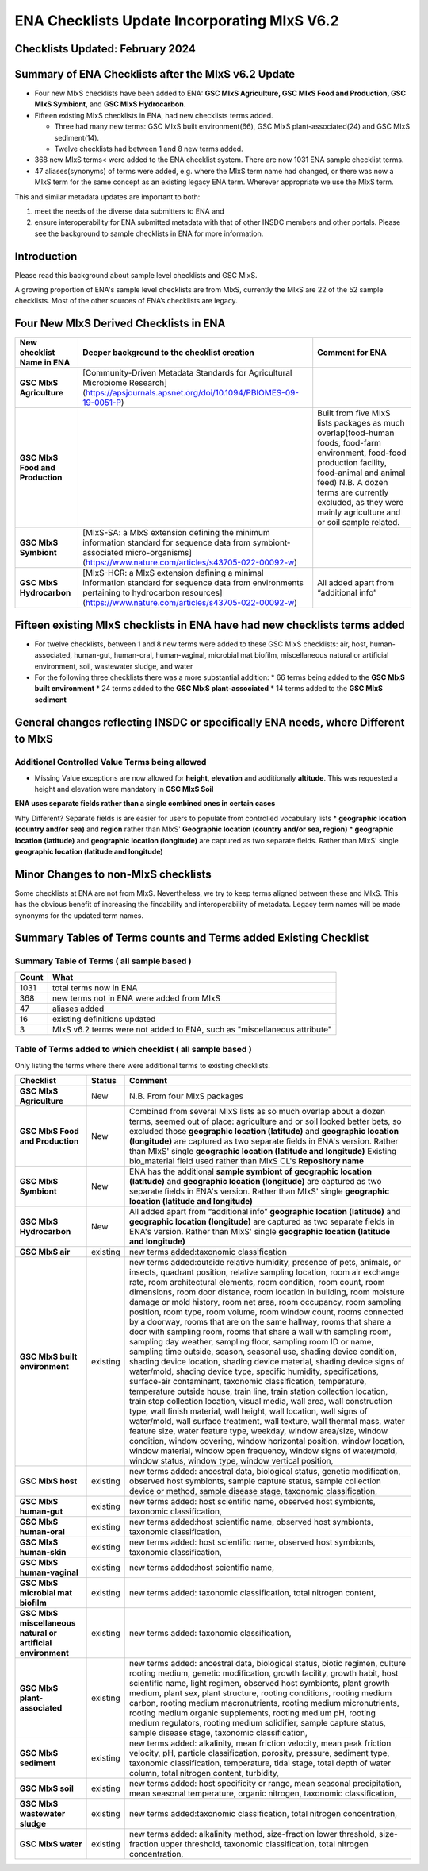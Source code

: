 =============================================
ENA Checklists Update Incorporating MIxS V6.2
=============================================

---------------------------------
Checklists Updated: February 2024
---------------------------------

----------------------------------------------------
Summary of ENA Checklists after the MIxS v6.2 Update
----------------------------------------------------

* Four new MIxS checklists have been added to ENA: **GSC MIxS Agriculture, GSC MIxS Food and Production, GSC MIxS Symbiont**, and **GSC MIxS Hydrocarbon**. 
* Fifteen existing MIxS checklists in ENA, had new checklists terms added. 

  * Three had many new terms: GSC MIxS built environment(66),  GSC MIxS plant-associated(24) and GSC MIxS sediment(14).  
  * Twelve checklists had between 1 and 8 new terms added. 
* 368 new MIxS terms< were added to the ENA checklist system. There are now 1031 ENA sample checklist terms. 
* 47 aliases(synonyms) of terms were added, e.g. where the MIxS term name had changed, or there was now a MIxS term for the same concept as an existing legacy ENA term. Wherever appropriate we use the MIxS term.

This and similar metadata updates are important to both:

1. meet the needs of the diverse data submitters to ENA and 
2. ensure interoperability for ENA submitted metadata with that of other INSDC members and other portals. Please see the background to sample checklists in ENA for more information.


------------
Introduction
------------

Please read this background about sample level checklists and GSC MIxS.

A growing proportion of ENA's sample level checklists are from MIxS, currently the MIxS are 22 of the 52 sample checklists. Most of the other sources of ENA’s checklists are legacy.

---------------------------------------
Four New MIxS Derived Checklists in ENA
---------------------------------------

+----------------------------------+--------------------------------------------------------------------------------------------------------------------------------------------------------------------------------------------------+-----------------------------------------------------------------------------------------------------------------------------------------------------------------------------------------------------------------------------------------------------------------+
| New checklist Name in ENA        | Deeper background to the checklist creation                                                                                                                                                      | Comment for ENA                                                                                                                                                                                                                                                 |
+==================================+==================================================================================================================================================================================================+=================================================================================================================================================================================================================================================================+
| **GSC MIxS Agriculture**         | [Community-Driven Metadata Standards for Agricultural Microbiome Research](https://apsjournals.apsnet.org/doi/10.1094/PBIOMES-09-19-0051-P)                                                      |                                                                                                                                                                                                                                                                 |
+----------------------------------+--------------------------------------------------------------------------------------------------------------------------------------------------------------------------------------------------+-----------------------------------------------------------------------------------------------------------------------------------------------------------------------------------------------------------------------------------------------------------------+
| **GSC MIxS Food and Production** |                                                                                                                                                                                                  | Built from five MIxS lists packages as much overlap(food-human foods, food-farm environment, food-food production facility, food-animal and animal feed) N.B. A dozen terms are currently excluded, as they were mainly agriculture and or soil sample related. |
+----------------------------------+--------------------------------------------------------------------------------------------------------------------------------------------------------------------------------------------------+-----------------------------------------------------------------------------------------------------------------------------------------------------------------------------------------------------------------------------------------------------------------+
| **GSC MIxS Symbiont**            | [MIxS-SA: a MIxS extension defining the minimum information standard for sequence data from symbiont-associated micro-organisms](https://www.nature.com/articles/s43705-022-00092-w)             |                                                                                                                                                                                                                                                                 |
+----------------------------------+--------------------------------------------------------------------------------------------------------------------------------------------------------------------------------------------------+-----------------------------------------------------------------------------------------------------------------------------------------------------------------------------------------------------------------------------------------------------------------+
| **GSC MIxS Hydrocarbon**         | [MIxS-HCR: a MIxS extension defining a minimal information standard for sequence data from environments pertaining to hydrocarbon resources](https://www.nature.com/articles/s43705-022-00092-w) | All added apart from “additional info”                                                                                                                                                                                                                          |
+----------------------------------+--------------------------------------------------------------------------------------------------------------------------------------------------------------------------------------------------+-----------------------------------------------------------------------------------------------------------------------------------------------------------------------------------------------------------------------------------------------------------------+

---------------------------------------------------------------------------
Fifteen existing MIxS checklists in ENA have had new checklists terms added
---------------------------------------------------------------------------

* For twelve checklists, between 1 and 8 new terms were added to these GSC MIxS checklists: air, host,  human-associated, human-gut, human-oral, human-vaginal, microbial mat biofilm, miscellaneous natural or artificial environment, soil, wastewater sludge, and water
* For the following three checklists there was a more substantial addition:
  * 66 terms being added to the **GSC MIxS built environment**
  * 24 terms added to the **GSC MIxS plant-associated**
  * 14 terms added to the **GSC MIxS sediment**

-----------------------------------------------------------------------------------
General changes reflecting INSDC or specifically ENA needs, where Different to MIxS
-----------------------------------------------------------------------------------

^^^^^^^^^^^^^^^^^^^^^^^^^^^^^^^^^^^^^^^^^^^^^^^
Additional Controlled Value Terms being allowed
^^^^^^^^^^^^^^^^^^^^^^^^^^^^^^^^^^^^^^^^^^^^^^^

* Missing Value exceptions are now allowed for **height, elevation** and additionally **altitude**. This was requested a height and elevation were mandatory in  **GSC MIxS Soil** 

**ENA uses separate fields rather than a single combined ones in certain cases**

Why Different? Separate fields is are easier for users to populate from controlled vocabulary lists
* **geographic location (country and/or sea)** and **region** rather than MIxS' **Geographic location (country and/or sea, region)**
* **geographic location (latitude)** and **geographic location (longitude)** are captured as two separate fields. Rather than MIxS' single **geographic location (latitude and longitude)**

------------------------------------
Minor Changes to non-MIxS checklists
------------------------------------

Some checklists at ENA are not from MIxS. Nevertheless, we try to keep terms aligned between these and MIxS. This has the obvious benefit of increasing the findability and interoperability of metadata. Legacy term names will be made synonyms for the updated term names.

-----------------------------------------------------------------
Summary Tables of Terms counts and Terms added Existing Checklist
-----------------------------------------------------------------

^^^^^^^^^^^^^^^^^^^^^^^^^^^^^^^^^^^^^^^^^^^
Summary Table of Terms ( all sample based )
^^^^^^^^^^^^^^^^^^^^^^^^^^^^^^^^^^^^^^^^^^^
+-------+--------------------------------------------------------------------------+
| Count | What                                                                     |
+=======+==========================================================================+
| 1031  | total terms now in ENA                                                   |
+-------+--------------------------------------------------------------------------+
| 368   | new terms not in ENA were added from MIxS                                |
+-------+--------------------------------------------------------------------------+
| 47    | aliases added                                                            |
+-------+--------------------------------------------------------------------------+
| 16    | existing definitions updated                                             |
+-------+--------------------------------------------------------------------------+
| 3     | MIxS v6.2 terms were not added to ENA, such as "miscellaneous attribute" |
+-------+--------------------------------------------------------------------------+

^^^^^^^^^^^^^^^^^^^^^^^^^^^^^^^^^^^^^^^^^^^^^^^^^^^^^^^^^^^^
Table of Terms added to which checklist ( all sample based )
^^^^^^^^^^^^^^^^^^^^^^^^^^^^^^^^^^^^^^^^^^^^^^^^^^^^^^^^^^^^
Only listing the terms where there were additional terms to existing checklists.

+---------------------------------------------------------------+-----------+-------------------------------------------------------------------------------------------------------------------------------------------------------------------------------------------------------------------------------------------------------------------------------------------------------------------------------------------------------------------------------------------------------------------------------------------------------------------------------------------------------------------------------------------------------------------------------------------------------------------------------------------------------------------------------------------------------------------------------------------------------------------------------------------------------------------------------------------------------------------------------------------------------------------------------------------------------------------------------------------------------------------------------------------------------------------------------------------------------------------------------------------------------------------------------------------------------------------------------------------------------------------------------------------------------------------------------------------------------------------------------------------------------------------------------------------------------------------------------------------------------------------------------------------------------------------------------------------------------------------------------------------------------------------------------------------------------------------------------------------------------------------------------------------------------------------------------------------------------------------------------------------------------------------------------------------------------------------------------------------------------------------------------------------------------------------------------+
| Checklist                                                     | Status    | Comment                                                                                                                                                                                                                                                                                                                                                                                                                                                                                                                                                                                                                                                                                                                                                                                                                                                                                                                                                                                                                                                                                                                                                                                                                                                                                                                                                                                                                                                                                                                                                                                                                                                                                                                                                                                                                                                                                                                                                                                                                                                                       |
+===============================================================+===========+===============================================================================================================================================================================================================================================================================================================================================================================================================================================================================================================================================================================================================================================================================================================================================================================================================================================================================================================================================================================================================================================================================================================================================================================================================================================================================================================================================================================================================================================================================================================================================================================================================================================================================================================================================================================================================================================================================================================================================================================================================================================================================+
| **GSC MIxS Agriculture**                                      | New       | N.B. From four MIxS packages                                                                                                                                                                                                                                                                                                                                                                                                                                                                                                                                                                                                                                                                                                                                                                                                                                                                                                                                                                                                                                                                                                                                                                                                                                                                                                                                                                                                                                                                                                                                                                                                                                                                                                                                                                                                                                                                                                                                                                                                                                                  |
+---------------------------------------------------------------+-----------+-------------------------------------------------------------------------------------------------------------------------------------------------------------------------------------------------------------------------------------------------------------------------------------------------------------------------------------------------------------------------------------------------------------------------------------------------------------------------------------------------------------------------------------------------------------------------------------------------------------------------------------------------------------------------------------------------------------------------------------------------------------------------------------------------------------------------------------------------------------------------------------------------------------------------------------------------------------------------------------------------------------------------------------------------------------------------------------------------------------------------------------------------------------------------------------------------------------------------------------------------------------------------------------------------------------------------------------------------------------------------------------------------------------------------------------------------------------------------------------------------------------------------------------------------------------------------------------------------------------------------------------------------------------------------------------------------------------------------------------------------------------------------------------------------------------------------------------------------------------------------------------------------------------------------------------------------------------------------------------------------------------------------------------------------------------------------------+
| **GSC MIxS Food and Production**                              | New       | Combined from several MIxS lists as so much overlap about a dozen terms, seemed out of place: agriculture and or soil looked better bets, so excluded those   **geographic location (latitude)** and **geographic location (longitude)** are captured as two separate fields in ENA's version. Rather than MIxS' single **geographic location (latitude and longitude)**   Existing bio_material field used rather than MIxS CL's **Repository name**                                                                                                                                                                                                                                                                                                                                                                                                                                                                                                                                                                                                                                                                                                                                                                                                                                                                                                                                                                                                                                                                                                                                                                                                                                                                                                                                                                                                                                                                                                                                                                                                                         |
+---------------------------------------------------------------+-----------+-------------------------------------------------------------------------------------------------------------------------------------------------------------------------------------------------------------------------------------------------------------------------------------------------------------------------------------------------------------------------------------------------------------------------------------------------------------------------------------------------------------------------------------------------------------------------------------------------------------------------------------------------------------------------------------------------------------------------------------------------------------------------------------------------------------------------------------------------------------------------------------------------------------------------------------------------------------------------------------------------------------------------------------------------------------------------------------------------------------------------------------------------------------------------------------------------------------------------------------------------------------------------------------------------------------------------------------------------------------------------------------------------------------------------------------------------------------------------------------------------------------------------------------------------------------------------------------------------------------------------------------------------------------------------------------------------------------------------------------------------------------------------------------------------------------------------------------------------------------------------------------------------------------------------------------------------------------------------------------------------------------------------------------------------------------------------------+
| **GSC MIxS Symbiont**                                         | New       | ENA has the additional **sample symbiont of** **geographic location (latitude)** and **geographic location (longitude)** are captured as two separate fields in ENA's version. Rather than MIxS' single **geographic location (latitude and longitude)**                                                                                                                                                                                                                                                                                                                                                                                                                                                                                                                                                                                                                                                                                                                                                                                                                                                                                                                                                                                                                                                                                                                                                                                                                                                                                                                                                                                                                                                                                                                                                                                                                                                                                                                                                                                                                      |
+---------------------------------------------------------------+-----------+-------------------------------------------------------------------------------------------------------------------------------------------------------------------------------------------------------------------------------------------------------------------------------------------------------------------------------------------------------------------------------------------------------------------------------------------------------------------------------------------------------------------------------------------------------------------------------------------------------------------------------------------------------------------------------------------------------------------------------------------------------------------------------------------------------------------------------------------------------------------------------------------------------------------------------------------------------------------------------------------------------------------------------------------------------------------------------------------------------------------------------------------------------------------------------------------------------------------------------------------------------------------------------------------------------------------------------------------------------------------------------------------------------------------------------------------------------------------------------------------------------------------------------------------------------------------------------------------------------------------------------------------------------------------------------------------------------------------------------------------------------------------------------------------------------------------------------------------------------------------------------------------------------------------------------------------------------------------------------------------------------------------------------------------------------------------------------+
| **GSC MIxS Hydrocarbon**                                      | New       | All added apart from “additional info” **geographic location (latitude)** and **geographic location (longitude)** are captured as two separate fields in ENA's version. Rather than MIxS' single **geographic location (latitude and longitude)**                                                                                                                                                                                                                                                                                                                                                                                                                                                                                                                                                                                                                                                                                                                                                                                                                                                                                                                                                                                                                                                                                                                                                                                                                                                                                                                                                                                                                                                                                                                                                                                                                                                                                                                                                                                                                             |
+---------------------------------------------------------------+-----------+-------------------------------------------------------------------------------------------------------------------------------------------------------------------------------------------------------------------------------------------------------------------------------------------------------------------------------------------------------------------------------------------------------------------------------------------------------------------------------------------------------------------------------------------------------------------------------------------------------------------------------------------------------------------------------------------------------------------------------------------------------------------------------------------------------------------------------------------------------------------------------------------------------------------------------------------------------------------------------------------------------------------------------------------------------------------------------------------------------------------------------------------------------------------------------------------------------------------------------------------------------------------------------------------------------------------------------------------------------------------------------------------------------------------------------------------------------------------------------------------------------------------------------------------------------------------------------------------------------------------------------------------------------------------------------------------------------------------------------------------------------------------------------------------------------------------------------------------------------------------------------------------------------------------------------------------------------------------------------------------------------------------------------------------------------------------------------+
| **GSC MIxS air**                                              | existing  | new terms added:taxonomic classification                                                                                                                                                                                                                                                                                                                                                                                                                                                                                                                                                                                                                                                                                                                                                                                                                                                                                                                                                                                                                                                                                                                                                                                                                                                                                                                                                                                                                                                                                                                                                                                                                                                                                                                                                                                                                                                                                                                                                                                                                                      |
+---------------------------------------------------------------+-----------+-------------------------------------------------------------------------------------------------------------------------------------------------------------------------------------------------------------------------------------------------------------------------------------------------------------------------------------------------------------------------------------------------------------------------------------------------------------------------------------------------------------------------------------------------------------------------------------------------------------------------------------------------------------------------------------------------------------------------------------------------------------------------------------------------------------------------------------------------------------------------------------------------------------------------------------------------------------------------------------------------------------------------------------------------------------------------------------------------------------------------------------------------------------------------------------------------------------------------------------------------------------------------------------------------------------------------------------------------------------------------------------------------------------------------------------------------------------------------------------------------------------------------------------------------------------------------------------------------------------------------------------------------------------------------------------------------------------------------------------------------------------------------------------------------------------------------------------------------------------------------------------------------------------------------------------------------------------------------------------------------------------------------------------------------------------------------------+
| **GSC MIxS built environment**                                | existing  | new terms added:outside relative humidity, presence of pets, animals, or insects, quadrant position, relative sampling location, room air exchange rate, room architectural elements, room condition, room count, room dimensions, room door distance, room location in building, room moisture damage or mold history, room net area, room occupancy, room sampling position, room type, room volume, room window count, rooms connected by a doorway, rooms that are on the same hallway, rooms that share a door with sampling room, rooms that share a wall with sampling room, sampling day weather, sampling floor, sampling room ID or name, sampling time outside, season, seasonal use, shading device condition, shading device location, shading device material, shading device signs of water/mold, shading device type, specific humidity, specifications, surface-air contaminant, taxonomic classification, temperature, temperature outside house, train line, train station collection location, train stop collection location, visual media, wall area, wall construction type, wall finish material, wall height, wall location, wall signs of water/mold, wall surface treatment, wall texture, wall thermal mass, water feature size, water feature type, weekday, window area/size, window condition, window covering, window horizontal position, window location, window material, window open frequency, window signs of water/mold, window status, window type, window vertical position,                                                                                                                                                                                                                                                                                                                                                                                                                                                                                                                                                         |
+---------------------------------------------------------------+-----------+-------------------------------------------------------------------------------------------------------------------------------------------------------------------------------------------------------------------------------------------------------------------------------------------------------------------------------------------------------------------------------------------------------------------------------------------------------------------------------------------------------------------------------------------------------------------------------------------------------------------------------------------------------------------------------------------------------------------------------------------------------------------------------------------------------------------------------------------------------------------------------------------------------------------------------------------------------------------------------------------------------------------------------------------------------------------------------------------------------------------------------------------------------------------------------------------------------------------------------------------------------------------------------------------------------------------------------------------------------------------------------------------------------------------------------------------------------------------------------------------------------------------------------------------------------------------------------------------------------------------------------------------------------------------------------------------------------------------------------------------------------------------------------------------------------------------------------------------------------------------------------------------------------------------------------------------------------------------------------------------------------------------------------------------------------------------------------+
| **GSC MIxS host**                                             | existing  | new terms added: ancestral data, biological status, genetic modification, observed host symbionts, sample capture status, sample collection device or method, sample disease stage, taxonomic classification,                                                                                                                                                                                                                                                                                                                                                                                                                                                                                                                                                                                                                                                                                                                                                                                                                                                                                                                                                                                                                                                                                                                                                                                                                                                                                                                                                                                                                                                                                                                                                                                                                                                                                                                                                                                                                                                                 |
+---------------------------------------------------------------+-----------+-------------------------------------------------------------------------------------------------------------------------------------------------------------------------------------------------------------------------------------------------------------------------------------------------------------------------------------------------------------------------------------------------------------------------------------------------------------------------------------------------------------------------------------------------------------------------------------------------------------------------------------------------------------------------------------------------------------------------------------------------------------------------------------------------------------------------------------------------------------------------------------------------------------------------------------------------------------------------------------------------------------------------------------------------------------------------------------------------------------------------------------------------------------------------------------------------------------------------------------------------------------------------------------------------------------------------------------------------------------------------------------------------------------------------------------------------------------------------------------------------------------------------------------------------------------------------------------------------------------------------------------------------------------------------------------------------------------------------------------------------------------------------------------------------------------------------------------------------------------------------------------------------------------------------------------------------------------------------------------------------------------------------------------------------------------------------------+
| **GSC MIxS human-gut**                                        | existing  | new terms added: host scientific name, observed host symbionts, taxonomic classification,                                                                                                                                                                                                                                                                                                                                                                                                                                                                                                                                                                                                                                                                                                                                                                                                                                                                                                                                                                                                                                                                                                                                                                                                                                                                                                                                                                                                                                                                                                                                                                                                                                                                                                                                                                                                                                                                                                                                                                                     |
+---------------------------------------------------------------+-----------+-------------------------------------------------------------------------------------------------------------------------------------------------------------------------------------------------------------------------------------------------------------------------------------------------------------------------------------------------------------------------------------------------------------------------------------------------------------------------------------------------------------------------------------------------------------------------------------------------------------------------------------------------------------------------------------------------------------------------------------------------------------------------------------------------------------------------------------------------------------------------------------------------------------------------------------------------------------------------------------------------------------------------------------------------------------------------------------------------------------------------------------------------------------------------------------------------------------------------------------------------------------------------------------------------------------------------------------------------------------------------------------------------------------------------------------------------------------------------------------------------------------------------------------------------------------------------------------------------------------------------------------------------------------------------------------------------------------------------------------------------------------------------------------------------------------------------------------------------------------------------------------------------------------------------------------------------------------------------------------------------------------------------------------------------------------------------------+
| **GSC MIxS human-oral**                                       | existing  | new terms added:host scientific name, observed host symbionts, taxonomic classification,                                                                                                                                                                                                                                                                                                                                                                                                                                                                                                                                                                                                                                                                                                                                                                                                                                                                                                                                                                                                                                                                                                                                                                                                                                                                                                                                                                                                                                                                                                                                                                                                                                                                                                                                                                                                                                                                                                                                                                                      |
+---------------------------------------------------------------+-----------+-------------------------------------------------------------------------------------------------------------------------------------------------------------------------------------------------------------------------------------------------------------------------------------------------------------------------------------------------------------------------------------------------------------------------------------------------------------------------------------------------------------------------------------------------------------------------------------------------------------------------------------------------------------------------------------------------------------------------------------------------------------------------------------------------------------------------------------------------------------------------------------------------------------------------------------------------------------------------------------------------------------------------------------------------------------------------------------------------------------------------------------------------------------------------------------------------------------------------------------------------------------------------------------------------------------------------------------------------------------------------------------------------------------------------------------------------------------------------------------------------------------------------------------------------------------------------------------------------------------------------------------------------------------------------------------------------------------------------------------------------------------------------------------------------------------------------------------------------------------------------------------------------------------------------------------------------------------------------------------------------------------------------------------------------------------------------------+
| **GSC MIxS human-skin**                                       | existing  | new terms added: host scientific name, observed host symbionts, taxonomic classification,                                                                                                                                                                                                                                                                                                                                                                                                                                                                                                                                                                                                                                                                                                                                                                                                                                                                                                                                                                                                                                                                                                                                                                                                                                                                                                                                                                                                                                                                                                                                                                                                                                                                                                                                                                                                                                                                                                                                                                                     |
+---------------------------------------------------------------+-----------+-------------------------------------------------------------------------------------------------------------------------------------------------------------------------------------------------------------------------------------------------------------------------------------------------------------------------------------------------------------------------------------------------------------------------------------------------------------------------------------------------------------------------------------------------------------------------------------------------------------------------------------------------------------------------------------------------------------------------------------------------------------------------------------------------------------------------------------------------------------------------------------------------------------------------------------------------------------------------------------------------------------------------------------------------------------------------------------------------------------------------------------------------------------------------------------------------------------------------------------------------------------------------------------------------------------------------------------------------------------------------------------------------------------------------------------------------------------------------------------------------------------------------------------------------------------------------------------------------------------------------------------------------------------------------------------------------------------------------------------------------------------------------------------------------------------------------------------------------------------------------------------------------------------------------------------------------------------------------------------------------------------------------------------------------------------------------------+
| **GSC MIxS human-vaginal**                                    | existing  | new terms added:host scientific name,                                                                                                                                                                                                                                                                                                                                                                                                                                                                                                                                                                                                                                                                                                                                                                                                                                                                                                                                                                                                                                                                                                                                                                                                                                                                                                                                                                                                                                                                                                                                                                                                                                                                                                                                                                                                                                                                                                                                                                                                                                         |
+---------------------------------------------------------------+-----------+-------------------------------------------------------------------------------------------------------------------------------------------------------------------------------------------------------------------------------------------------------------------------------------------------------------------------------------------------------------------------------------------------------------------------------------------------------------------------------------------------------------------------------------------------------------------------------------------------------------------------------------------------------------------------------------------------------------------------------------------------------------------------------------------------------------------------------------------------------------------------------------------------------------------------------------------------------------------------------------------------------------------------------------------------------------------------------------------------------------------------------------------------------------------------------------------------------------------------------------------------------------------------------------------------------------------------------------------------------------------------------------------------------------------------------------------------------------------------------------------------------------------------------------------------------------------------------------------------------------------------------------------------------------------------------------------------------------------------------------------------------------------------------------------------------------------------------------------------------------------------------------------------------------------------------------------------------------------------------------------------------------------------------------------------------------------------------+
| **GSC MIxS microbial mat biofilm**                            | existing  | new terms added: taxonomic classification, total nitrogen content,                                                                                                                                                                                                                                                                                                                                                                                                                                                                                                                                                                                                                                                                                                                                                                                                                                                                                                                                                                                                                                                                                                                                                                                                                                                                                                                                                                                                                                                                                                                                                                                                                                                                                                                                                                                                                                                                                                                                                                                                            |
+---------------------------------------------------------------+-----------+-------------------------------------------------------------------------------------------------------------------------------------------------------------------------------------------------------------------------------------------------------------------------------------------------------------------------------------------------------------------------------------------------------------------------------------------------------------------------------------------------------------------------------------------------------------------------------------------------------------------------------------------------------------------------------------------------------------------------------------------------------------------------------------------------------------------------------------------------------------------------------------------------------------------------------------------------------------------------------------------------------------------------------------------------------------------------------------------------------------------------------------------------------------------------------------------------------------------------------------------------------------------------------------------------------------------------------------------------------------------------------------------------------------------------------------------------------------------------------------------------------------------------------------------------------------------------------------------------------------------------------------------------------------------------------------------------------------------------------------------------------------------------------------------------------------------------------------------------------------------------------------------------------------------------------------------------------------------------------------------------------------------------------------------------------------------------------+
| **GSC MIxS miscellaneous natural or artificial environment**  | existing  | new terms added: taxonomic classification,                                                                                                                                                                                                                                                                                                                                                                                                                                                                                                                                                                                                                                                                                                                                                                                                                                                                                                                                                                                                                                                                                                                                                                                                                                                                                                                                                                                                                                                                                                                                                                                                                                                                                                                                                                                                                                                                                                                                                                                                                                    |
+---------------------------------------------------------------+-----------+-------------------------------------------------------------------------------------------------------------------------------------------------------------------------------------------------------------------------------------------------------------------------------------------------------------------------------------------------------------------------------------------------------------------------------------------------------------------------------------------------------------------------------------------------------------------------------------------------------------------------------------------------------------------------------------------------------------------------------------------------------------------------------------------------------------------------------------------------------------------------------------------------------------------------------------------------------------------------------------------------------------------------------------------------------------------------------------------------------------------------------------------------------------------------------------------------------------------------------------------------------------------------------------------------------------------------------------------------------------------------------------------------------------------------------------------------------------------------------------------------------------------------------------------------------------------------------------------------------------------------------------------------------------------------------------------------------------------------------------------------------------------------------------------------------------------------------------------------------------------------------------------------------------------------------------------------------------------------------------------------------------------------------------------------------------------------------+
| **GSC MIxS plant-associated**                                 | existing  | new terms added: ancestral data, biological status, biotic regimen, culture rooting medium, genetic modification, growth facility, growth habit, host scientific name, light regimen, observed host symbionts, plant growth medium, plant sex, plant structure, rooting conditions, rooting medium carbon, rooting medium macronutrients, rooting medium micronutrients, rooting medium organic supplements, rooting medium pH, rooting medium regulators, rooting medium solidifier, sample capture status, sample disease stage, taxonomic classification,                                                                                                                                                                                                                                                                                                                                                                                                                                                                                                                                                                                                                                                                                                                                                                                                                                                                                                                                                                                                                                                                                                                                                                                                                                                                                                                                                                                                                                                                                                                  |
+---------------------------------------------------------------+-----------+-------------------------------------------------------------------------------------------------------------------------------------------------------------------------------------------------------------------------------------------------------------------------------------------------------------------------------------------------------------------------------------------------------------------------------------------------------------------------------------------------------------------------------------------------------------------------------------------------------------------------------------------------------------------------------------------------------------------------------------------------------------------------------------------------------------------------------------------------------------------------------------------------------------------------------------------------------------------------------------------------------------------------------------------------------------------------------------------------------------------------------------------------------------------------------------------------------------------------------------------------------------------------------------------------------------------------------------------------------------------------------------------------------------------------------------------------------------------------------------------------------------------------------------------------------------------------------------------------------------------------------------------------------------------------------------------------------------------------------------------------------------------------------------------------------------------------------------------------------------------------------------------------------------------------------------------------------------------------------------------------------------------------------------------------------------------------------+
| **GSC MIxS sediment**                                         | existing  | new terms added: alkalinity, mean friction velocity, mean peak friction velocity, pH, particle classification, porosity, pressure, sediment type, taxonomic classification, temperature, tidal stage, total depth of water column, total nitrogen content, turbidity,                                                                                                                                                                                                                                                                                                                                                                                                                                                                                                                                                                                                                                                                                                                                                                                                                                                                                                                                                                                                                                                                                                                                                                                                                                                                                                                                                                                                                                                                                                                                                                                                                                                                                                                                                                                                         |
+---------------------------------------------------------------+-----------+-------------------------------------------------------------------------------------------------------------------------------------------------------------------------------------------------------------------------------------------------------------------------------------------------------------------------------------------------------------------------------------------------------------------------------------------------------------------------------------------------------------------------------------------------------------------------------------------------------------------------------------------------------------------------------------------------------------------------------------------------------------------------------------------------------------------------------------------------------------------------------------------------------------------------------------------------------------------------------------------------------------------------------------------------------------------------------------------------------------------------------------------------------------------------------------------------------------------------------------------------------------------------------------------------------------------------------------------------------------------------------------------------------------------------------------------------------------------------------------------------------------------------------------------------------------------------------------------------------------------------------------------------------------------------------------------------------------------------------------------------------------------------------------------------------------------------------------------------------------------------------------------------------------------------------------------------------------------------------------------------------------------------------------------------------------------------------+
| **GSC MIxS soil**                                             | existing  | new terms added: host specificity or range, mean seasonal precipitation, mean seasonal temperature, organic nitrogen, taxonomic classification,                                                                                                                                                                                                                                                                                                                                                                                                                                                                                                                                                                                                                                                                                                                                                                                                                                                                                                                                                                                                                                                                                                                                                                                                                                                                                                                                                                                                                                                                                                                                                                                                                                                                                                                                                                                                                                                                                                                               |
+---------------------------------------------------------------+-----------+-------------------------------------------------------------------------------------------------------------------------------------------------------------------------------------------------------------------------------------------------------------------------------------------------------------------------------------------------------------------------------------------------------------------------------------------------------------------------------------------------------------------------------------------------------------------------------------------------------------------------------------------------------------------------------------------------------------------------------------------------------------------------------------------------------------------------------------------------------------------------------------------------------------------------------------------------------------------------------------------------------------------------------------------------------------------------------------------------------------------------------------------------------------------------------------------------------------------------------------------------------------------------------------------------------------------------------------------------------------------------------------------------------------------------------------------------------------------------------------------------------------------------------------------------------------------------------------------------------------------------------------------------------------------------------------------------------------------------------------------------------------------------------------------------------------------------------------------------------------------------------------------------------------------------------------------------------------------------------------------------------------------------------------------------------------------------------+
| **GSC MIxS wastewater sludge**                                | existing  | new terms added:taxonomic classification, total nitrogen concentration,                                                                                                                                                                                                                                                                                                                                                                                                                                                                                                                                                                                                                                                                                                                                                                                                                                                                                                                                                                                                                                                                                                                                                                                                                                                                                                                                                                                                                                                                                                                                                                                                                                                                                                                                                                                                                                                                                                                                                                                                       |
+---------------------------------------------------------------+-----------+-------------------------------------------------------------------------------------------------------------------------------------------------------------------------------------------------------------------------------------------------------------------------------------------------------------------------------------------------------------------------------------------------------------------------------------------------------------------------------------------------------------------------------------------------------------------------------------------------------------------------------------------------------------------------------------------------------------------------------------------------------------------------------------------------------------------------------------------------------------------------------------------------------------------------------------------------------------------------------------------------------------------------------------------------------------------------------------------------------------------------------------------------------------------------------------------------------------------------------------------------------------------------------------------------------------------------------------------------------------------------------------------------------------------------------------------------------------------------------------------------------------------------------------------------------------------------------------------------------------------------------------------------------------------------------------------------------------------------------------------------------------------------------------------------------------------------------------------------------------------------------------------------------------------------------------------------------------------------------------------------------------------------------------------------------------------------------+
| **GSC MIxS water**                                            | existing  | new terms added: alkalinity method, size-fraction lower threshold, size-fraction upper threshold, taxonomic classification, total nitrogen concentration,                                                                                                                                                                                                                                                                                                                                                                                                                                                                                                                                                                                                                                                                                                                                                                                                                                                                                                                                                                                                                                                                                                                                                                                                                                                                                                                                                                                                                                                                                                                                                                                                                                                                                                                                                                                                                                                                                                                     |
+---------------------------------------------------------------+-----------+-------------------------------------------------------------------------------------------------------------------------------------------------------------------------------------------------------------------------------------------------------------------------------------------------------------------------------------------------------------------------------------------------------------------------------------------------------------------------------------------------------------------------------------------------------------------------------------------------------------------------------------------------------------------------------------------------------------------------------------------------------------------------------------------------------------------------------------------------------------------------------------------------------------------------------------------------------------------------------------------------------------------------------------------------------------------------------------------------------------------------------------------------------------------------------------------------------------------------------------------------------------------------------------------------------------------------------------------------------------------------------------------------------------------------------------------------------------------------------------------------------------------------------------------------------------------------------------------------------------------------------------------------------------------------------------------------------------------------------------------------------------------------------------------------------------------------------------------------------------------------------------------------------------------------------------------------------------------------------------------------------------------------------------------------------------------------------+


